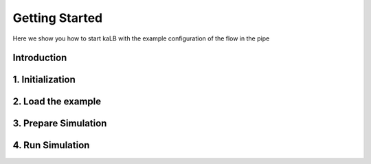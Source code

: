 Getting Started
===============

Here we show you how to start kaLB with the example configuration of the flow in the pipe

Introduction
------------

1. Initialization
-----------------

2. Load the example
----------------------

3. Prepare Simulation
----------------------

4. Run Simulation
------------------
